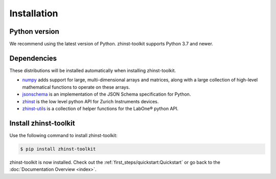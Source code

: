 Installation
=============

Python version
--------------

We recommend using the latest version of Python. zhinst-toolkit supports Python
3.7 and newer.

Dependencies
------------

These distributions will be installed automatically when installing zhinst-toolkit.

* `numpy <https://pypi.org/project/numpy/>`_ adds support for large, multi-dimensional
  arrays and matrices, along with a large collection of high-level mathematical
  functions to operate on these arrays.
* `jsonschema <https://pypi.org/project/jsonschema/>`_ is an implementation of the JSON
  Schema specification for Python.
* `zhinst <https://pypi.org/project/zhinst/>`_ is the low level python API for Zurich
  Instruments devices.
* `zhinst-utils <https://pypi.org/project/zhinst-utils/>`_ is a collection
  of helper functions for the LabOne® python API.

Install zhinst-toolkit
----------------------

Use the following command to install zhinst-toolkit:

.. code-block:: sh

    $ pip install zhinst-toolkit

zhinst-toolkit is now installed. Check out the :ref:`first_steps/quickstart:Quickstart` or
go back to the :doc:`Documentation Overview <index>`.
